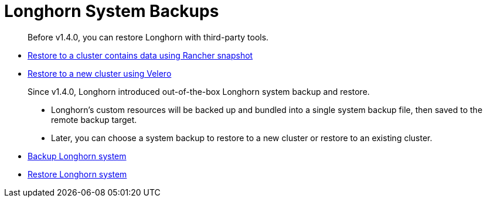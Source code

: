 = Longhorn System Backups
:current-version: {page-component-version}

____
Before v1.4.0, you can restore Longhorn with third-party tools.
____

* link:./restore-to-a-cluster-contains-data-using-rancher-snapshot[Restore to a cluster contains data using Rancher snapshot]
* link:./restore-to-a-new-cluster-using-velero[Restore to a new cluster using Velero]

____
Since v1.4.0, Longhorn introduced out-of-the-box Longhorn system backup and restore.

* Longhorn's custom resources will be backed up and bundled into a single system backup file, then saved to the remote backup target.
* Later, you can choose a system backup to restore to a new cluster or restore to an existing cluster.
____

* link:./backup-longhorn-system[Backup Longhorn system]
* link:./restore-longhorn-system[Restore Longhorn system]

